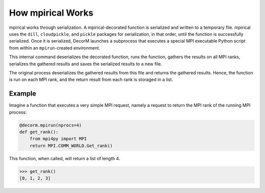How mpirical Works
================

mpirical works through serialization.  A mpirical-decorated function
is serialized and written to a temporary file.  mpirical uses the
``dill``,  ``cloudpickle``, and ``pickle`` packages for serialization,
in that order, until the function is successfully serialized.  Once it
is serialized, DecorM launches a subprocess that executes a special
MPI executable Python script from within an ``mpirun``-created
environment.

This internal command deserializes the decorated function, runs the
function, gathers the results on all MPI ranks, serializes the
gathered results and saves the serialized results to a new file.

The original process deserializes the gathered results from this file
and returns the gathered results.  Hence, the function is run on each
MPI rank, and the return result from each rank is storaged in a list.

Example
-------

Imagine a function that executes a very simple MPI request, namely
a request to return the MPI rank of the running MPI process:

.. code-block:: python

   @decorm.mpirun(nprocs=4)
   def get_rank():
       from mpi4py import MPI
       return MPI.COMM_WORLD.Get_rank()

This function, when called, will return a list of length 4.

.. code-block:: python

   >>> get_rank()
   [0, 1, 2, 3]
